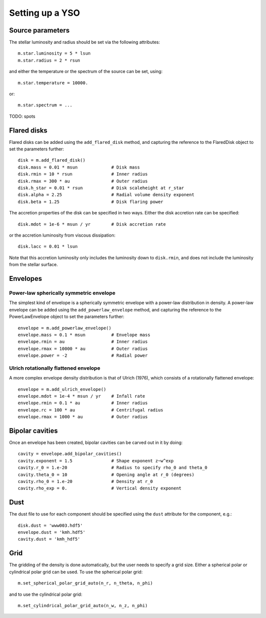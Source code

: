Setting up a YSO
================

Source parameters
-----------------

The stellar luminosity and radius should be set via the following attributes::

    m.star.luminosity = 5 * lsun
    m.star.radius = 2 * rsun

and either the temperature or the spectrum of the source can be set, using::

    m.star.temperature = 10000.

or::

    m.star.spectrum = ...

TODO: spots

Flared disks
------------

Flared disks can be added using the ``add_flared_disk`` method, and capturing the reference to the FlaredDisk object to set the parameters further::

    disk = m.add_flared_disk()
    disk.mass = 0.01 * msun             # Disk mass
    disk.rmin = 10 * rsun               # Inner radius
    disk.rmax = 300 * au                # Outer radius
    disk.h_star = 0.01 * rsun           # Disk scaleheight at r_star
    disk.alpha = 2.25                   # Radial volume density exponent
    disk.beta = 1.25                    # Disk flaring power

The accretion properties of the disk can be specified in two ways. Either the disk accretion rate can be specified::

    disk.mdot = 1e-6 * msun / yr        # Disk accretion rate

or the accretion luminosity from viscous dissipation::

    disk.lacc = 0.01 * lsun

Note that this accretion luminosity only includes the luminosity down to
``disk.rmin``, and does not include the luminosity from the stellar surface.

Envelopes
---------

Power-law spherically symmetric envelope
^^^^^^^^^^^^^^^^^^^^^^^^^^^^^^^^^^^^^^^^

The simplest kind of envelope is a spherically symmetric envelope with a power-law distribution in density. A power-law envelope can be added using the ``add_powerlaw_envelope`` method, and capturing the reference to the PowerLawEnvelope object to set the parameters further::

    envelope = m.add_powerlaw_envelope()
    envelope.mass = 0.1 * msun          # Envelope mass
    envelope.rmin = au                  # Inner radius
    envelope.rmax = 10000 * au          # Outer radius
    envelope.power = -2                 # Radial power

Ulrich rotationally flattened envelope
^^^^^^^^^^^^^^^^^^^^^^^^^^^^^^^^^^^^^^

A more complex envelope density distribution is that of Ulrich (1976), which consists of a rotationally flattened envelope::

    envelope = m.add_ulrich_envelope()
    envelope.mdot = 1e-4 * msun / yr    # Infall rate
    envelope.rmin = 0.1 * au            # Inner radius
    envelope.rc = 100 * au              # Centrifugal radius
    envelope.rmax = 1000 * au           # Outer radius

Bipolar cavities
----------------

Once an envelope has been created, bipolar cavities can be carved out in it by doing::

    cavity = envelope.add_bipolar_cavities()
    cavity.exponent = 1.5               # Shape exponent z~w^exp
    cavity.r_0 = 1.e-20                 # Radius to specify rho_0 and theta_0
    cavity.theta_0 = 10                 # Opening angle at r_0 (degrees)
    cavity.rho_0 = 1.e-20               # Density at r_0
    cavity.rho_exp = 0.                 # Vertical density exponent

Dust
----

The dust file to use for each component should be specified using the ``dust`` attribute for the component, e.g.::

    disk.dust = 'www003.hdf5'
    envelope.dust = 'kmh.hdf5'
    cavity.dust = 'kmh_hdf5'

Grid
----

The gridding of the density is done automatically, but the user needs to specify a grid size. Either a spherical polar or cylindrical polar grid can be used. To use the spherical polar grid::

    m.set_spherical_polar_grid_auto(n_r, n_theta, n_phi)

and to use the cylindrical polar grid::

    m.set_cylindrical_polar_grid_auto(n_w, n_z, n_phi)